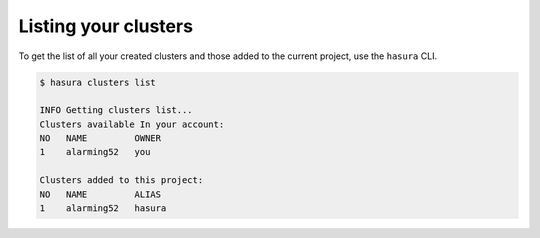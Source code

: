 .. .. meta::
   :description: Listing created hasura clusters
   :keywords: cluster, list

Listing your clusters
=====================

To get the list of all your created clusters and those added to the current project, use the ``hasura`` CLI.

.. code-block:: bash

  $ hasura clusters list

  INFO Getting clusters list...
  Clusters available In your account:
  NO   NAME         OWNER
  1    alarming52   you

  Clusters added to this project:
  NO   NAME         ALIAS
  1    alarming52   hasura
